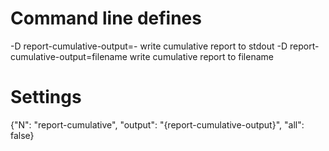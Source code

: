 # Time-stamp: <2019-10-07 10:47:19 eu>

* Command line defines

-D report-cumulative-output=-  write cumulative report to stdout
-D report-cumulative-output=filename  write cumulative report to filename

* Settings

{"N": "report-cumulative", "output": "{report-cumulative-output}", "all": false}

* COMMENT ====== local vars
:PROPERTIES:
:VISIBILITY: folded
:END:
#+STARTUP: showall indent
Local Variables:
eval: (auto-fill-mode 0)
eval: (add-hook 'before-save-hook 'time-stamp)
eval: (set (make-local-variable org-confirm-elisp-link-function) nil)
End:
